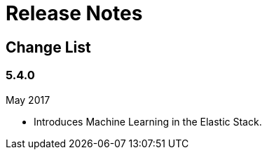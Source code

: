 [[ml-release-notes]]
= Release Notes

[partintro]
--
This section summarizes the changes in each release.
--

[[ml-change-list]]
== Change List

[float]
=== 5.4.0

May 2017

* Introduces Machine Learning in the Elastic Stack.
